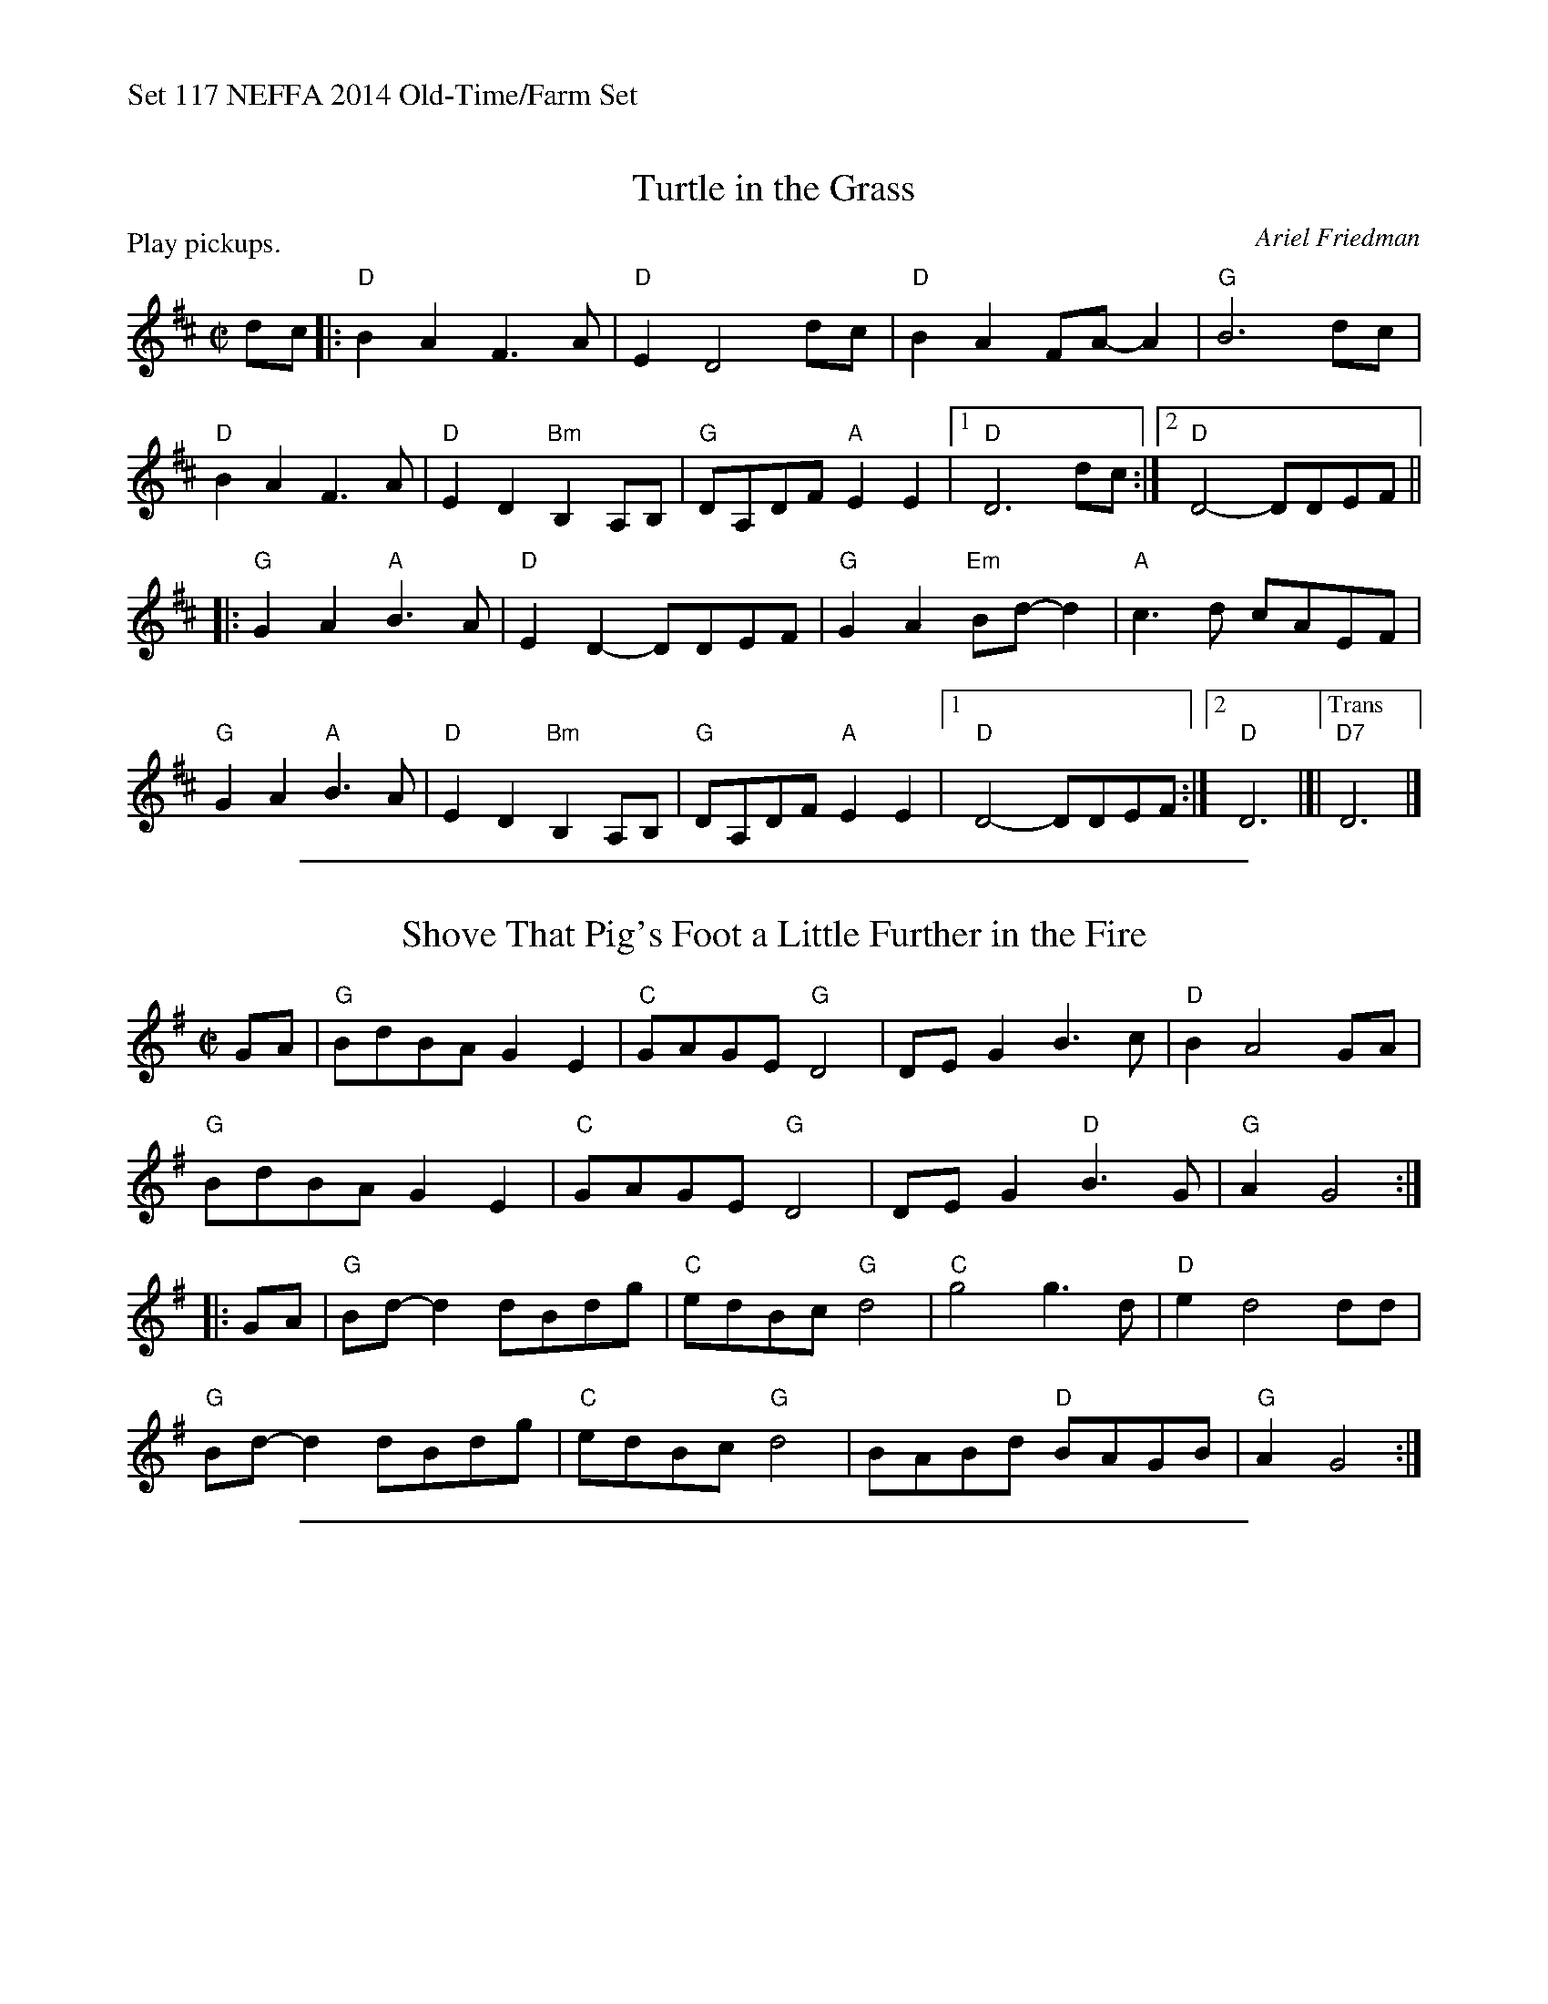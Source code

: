 %%text Set 117 NEFFA 2014 Old-Time/Farm Set


X: 1
T: Turtle in the Grass
C:Ariel Friedman
M:C|
L:1/8
R:reel
P: Play pickups.
K:D
dc |:\
"D"B2 A2F3A | "D"E2D4 dc | "D" B2 A2 FA-A2 | "G"B6 dc |
"D" B2 A2 F3 A | "D" E2 D2"Bm" B,2 A,B, | "G"DA,DF"A"E2 E2 |1 "D"D6 dc :|2 "D"D4-DDEF ||
|:\
"G"G2 A2 "A"B3A | "D"E2 D2-DDEF | "G"G2A2"Em" Bd-d2 | "A"c3d cAEF |
"G"G2 A2 "A"B3A | "D"E2 D2"Bm" B,2 A,B, | "G"DA,DF"A"E2 E2 |1 "D"D4-DDEF :|2 "D"D6 |]|\
["Trans""D7"D6 |]

%%sep 1 1 500

X: 2
T: Shove That Pig's Foot a Little Further in the Fire
M:C|
L:1/8
K:G
GA |\
"G"BdBA G2 E2 | "C"GAGE "G"D4 | DE G2 B3c | "D"B2 A4 GA |
"G"BdBA G2 E2 | "C"GAGE "G"D4 | DE G2 "D"B3G | "G"A2 G4 :|
|: GA |\
"G"Bd-d2 dBdg | "C"edBc "G"d4 | "C"g4 g3d | "D"e2 d4 dd |
"G"Bd-d2 dBdg | "C"edBc "G"d4 | BABd "D"BAGB | "G"A2 G4 :|

%%sep 1 1 500

X: 3
T: Speed the Plow
R:Reel
M:C
L:1/8
K:A
|:\
"A"e4 c4 | "E"BABd "A"cBA2 | "D"fefg afed | "E"c2<B2 B2 cd |
"A"e4 c4 | "E"BABd "A"cBA2 | "D"fefg afed | "E"cB3 "A"A4 :|
|:\
"A"e2e2 "D"fedf | "A"ece2 "D"f3e | "D"fefg "Bm"afed | "E"c2<B2 B2cd |
"A"e2e2 "D"fedf | "A"ece2 "D"f3e | "Bm"fefg afed | "E"cB3 "A"A4 :|
% %text Note in parentheses is to be omitted the last time.

